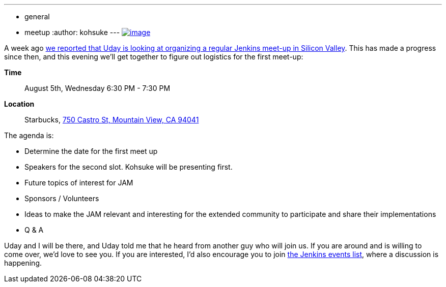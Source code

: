 ---
:layout: post
:title: Bay Area Jenkins Area Meet-up kick-off gathering today
:nodeid: 597
:created: 1438755799
:tags:
  - general
  - meetup
:author: kohsuke
---
https://en.wikipedia.org/wiki/Fruit_preserves[image:https://upload.wikimedia.org/wikipedia/commons/7/7a/Welovejam_blenheim_apricot_jam.jpg[image]] +


A week ago https://jenkins-ci.org/content/bay-area-jenkins-area-meet-looking-you[we reported that Uday is looking at organizing a regular Jenkins meet-up in Silicon Valley]. This has made a progress since then, and this evening we'll get together to figure out logistics for the first meet-up:


*Time*::
  August 5th, Wednesday 6:30 PM - 7:30 PM
*Location*::
  Starbucks, https://www.google.com/maps/place/750+Castro+St,+Mountain+View,+CA+94041[750 Castro St, Mountain View, CA 94041] +


The agenda is:


* Determine the date for the first meet up
* Speakers for the second slot. Kohsuke will be presenting first.
* Future topics of interest for JAM
* Sponsors / Volunteers
* Ideas to make the JAM relevant and interesting for the extended community to participate and share their implementations
* Q & A


Uday and I will be there, and Uday told me that he heard from another guy who will join us. If you are around and is willing to come over, we'd love to see you. If you are interested, I'd also encourage you to join http://lists.jenkins-ci.org/mailman/listinfo/jenkins-events[the Jenkins events list], where a discussion is happening.
